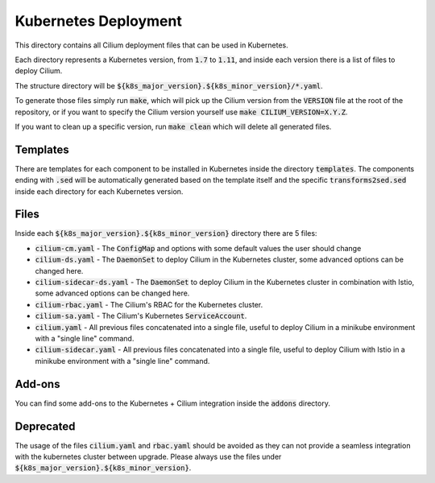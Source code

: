 Kubernetes Deployment
=====================

This directory contains all Cilium deployment files that can be used in
Kubernetes.

Each directory represents a Kubernetes version, from :code:`1.7` to :code:`1.11`,
and inside each version there is a list of files to deploy Cilium.

The structure directory will be :code:`${k8s_major_version}.${k8s_minor_version}/*.yaml`.

To generate those files simply run :code:`make`, which will pick up the Cilium
version from the :code:`VERSION` file at the root of the repository, or if you
want to specify the Cilium version yourself use
:code:`make CILIUM_VERSION=X.Y.Z`.

If you want to clean up a specific version, run :code:`make clean` which will
delete all generated files.

Templates
---------

There are templates for each component to be installed in Kubernetes inside
the directory :code:`templates`. The components ending with :code:`.sed` will be
automatically generated based on the template itself and the specific
:code:`transforms2sed.sed` inside each directory for each Kubernetes version.

Files
-----

Inside each :code:`${k8s_major_version}.${k8s_minor_version}` directory there
are 5 files:

- :code:`cilium-cm.yaml` - The :code:`ConfigMap` and options with some default
  values the user should change

- :code:`cilium-ds.yaml` - The :code:`DaemonSet` to deploy Cilium in the
  Kubernetes cluster, some advanced options can be changed here.

- :code:`cilium-sidecar-ds.yaml` - The :code:`DaemonSet` to deploy Cilium in
  the Kubernetes cluster in combination with Istio, some advanced options can
  be changed here.

- :code:`cilium-rbac.yaml` - The Cilium's RBAC for the Kubernetes cluster.

- :code:`cilium-sa.yaml` - The Cilium's Kubernetes :code:`ServiceAccount`.

- :code:`cilium.yaml` - All previous files concatenated into a single file,
  useful to deploy Cilium in a minikube environment with a "single line" command.

- :code:`cilium-sidecar.yaml` - All previous files concatenated into a single
  file, useful to deploy Cilium with Istio in a minikube environment with a
  "single line" command.

Add-ons
-------

You can find some add-ons to the Kubernetes + Cilium integration inside the
:code:`addons` directory.

Deprecated
----------

The usage of the files :code:`cilium.yaml` and :code:`rbac.yaml` should be
avoided as they can not provide a seamless integration with the kubernetes
cluster between upgrade. Please always use the files under
:code:`${k8s_major_version}.${k8s_minor_version}`.
